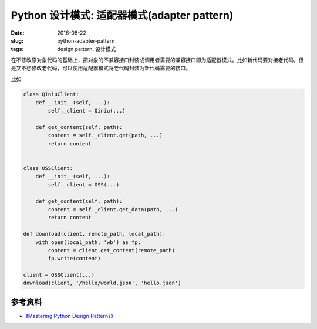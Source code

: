 Python 设计模式: 适配器模式(adapter pattern)
===================================================
:date: 2016-08-22
:slug: python-adapter-pattern
:tags: design pattern, 设计模式

在不修改原对象代码的基础上，把对象的不兼容接口封装成调用者需要的兼容接口即为适配器模式。比如新代码要对接老代码，但是又不想修改老代码，可以使用适配器模式将老代码封装为新代码需要的接口。


比如:

.. code-block:: python

    class QiniuClient:
        def __init__(self, ...):
            self._client = Qiniu(...)

        def get_content(self, path):
            content = self._client.get(path, ...)
            return content


    class OSSClient:
        def __init__(self, ...):
            self._client = OSS(...)

        def get_content(self, path):
            content = self._client.get_data(path, ...)
            return content

    def download(client, remote_path, local_path):
        with open(local_path, 'wb') as fp:
            content = client.get_content(remote_path)
            fp.write(content)

    client = OSSClient(...)
    download(client, '/hello/world.json', 'hello.json')


参考资料
-----------
* `《Mastering Python Design Patterns》 <https://book.douban.com/subject/26336439/>`_

